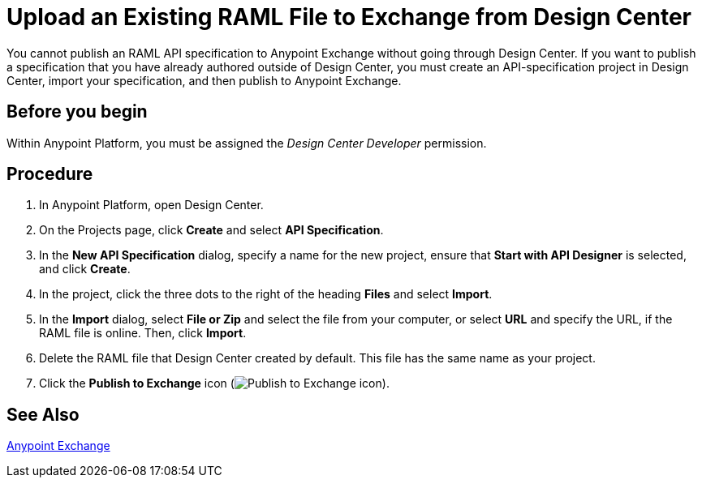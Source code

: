 = Upload an Existing RAML File to Exchange from Design Center

You cannot publish an RAML API specification to Anypoint Exchange without going through Design Center. If you want to publish a specification that you have already authored outside of Design Center, you must create an API-specification project in Design Center, import your specification, and then publish to Anypoint Exchange.

== Before you begin

Within Anypoint Platform, you must be assigned the _Design Center Developer_ permission.

== Procedure

. In Anypoint Platform, open Design Center.
. On the Projects page, click *Create* and select *API Specification*.
. In the *New API Specification* dialog, specify a name for the new project, ensure that *Start with API Designer* is selected, and click *Create*.
. In the project, click the three dots to the right of the heading *Files* and select *Import*.
. In the *Import* dialog, select *File or Zip* and select the file from your computer, or select *URL* and specify the URL, if the RAML file is online. Then, click *Import*.
. Delete the RAML file that Design Center created by default. This file has the same name as your project.
. Click the *Publish to Exchange* icon (image:publish-exchange.png[Publish to Exchange icon]).

== See Also

link:/anypoint-exchange/[Anypoint Exchange]
